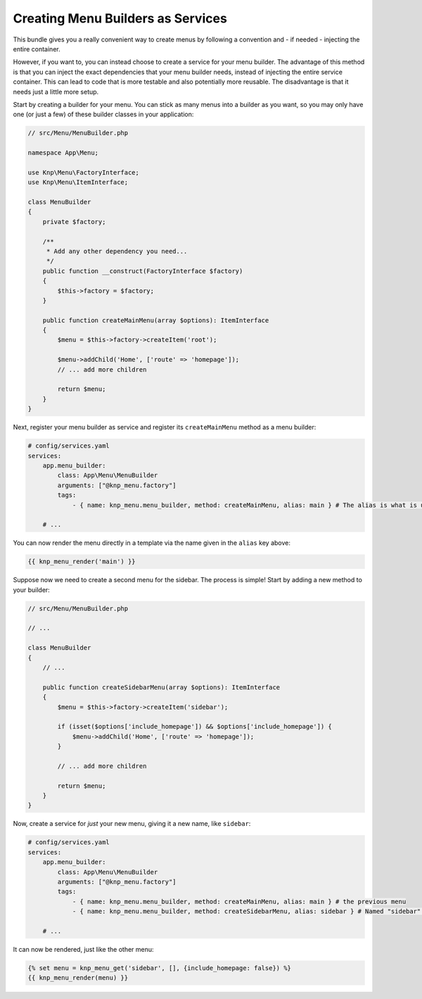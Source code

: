 Creating Menu Builders as Services
==================================

This bundle gives you a really convenient way to create menus by following
a convention and - if needed - injecting the entire container.

However, if you want to, you can instead choose to create a service for your
menu builder. The advantage of this method is that you can inject the exact
dependencies that your menu builder needs, instead of injecting the entire
service container. This can lead to code that is more testable and also potentially
more reusable. The disadvantage is that it needs just a little more setup.

Start by creating a builder for your menu. You can stick as many menus into
a builder as you want, so you may only have one (or just a few) of these
builder classes in your application:

.. code-block:: php

    // src/Menu/MenuBuilder.php

    namespace App\Menu;

    use Knp\Menu\FactoryInterface;
    use Knp\Menu\ItemInterface;

    class MenuBuilder
    {
        private $factory;

        /**
         * Add any other dependency you need...
         */
        public function __construct(FactoryInterface $factory)
        {
            $this->factory = $factory;
        }

        public function createMainMenu(array $options): ItemInterface
        {
            $menu = $this->factory->createItem('root');

            $menu->addChild('Home', ['route' => 'homepage']);
            // ... add more children

            return $menu;
        }
    }

Next, register your menu builder as service and register its ``createMainMenu`` method as a menu builder:

.. code-block:: yaml

    # config/services.yaml
    services:
        app.menu_builder:
            class: App\Menu\MenuBuilder
            arguments: ["@knp_menu.factory"]
            tags:
                - { name: knp_menu.menu_builder, method: createMainMenu, alias: main } # The alias is what is used to retrieve the menu

        # ...

You can now render the menu directly in a template via the name given in the
``alias`` key above:

.. code-block:: html+jinja

    {{ knp_menu_render('main') }}

Suppose now we need to create a second menu for the sidebar. The process
is simple! Start by adding a new method to your builder:

.. code-block:: php

    // src/Menu/MenuBuilder.php

    // ...

    class MenuBuilder
    {
        // ...

        public function createSidebarMenu(array $options): ItemInterface
        {
            $menu = $this->factory->createItem('sidebar');

            if (isset($options['include_homepage']) && $options['include_homepage']) {
                $menu->addChild('Home', ['route' => 'homepage']);
            }

            // ... add more children

            return $menu;
        }
    }

Now, create a service for *just* your new menu, giving it a new name, like
``sidebar``:

.. code-block:: yaml

    # config/services.yaml
    services:
        app.menu_builder:
            class: App\Menu\MenuBuilder
            arguments: ["@knp_menu.factory"]
            tags:
                - { name: knp_menu.menu_builder, method: createMainMenu, alias: main } # the previous menu
                - { name: knp_menu.menu_builder, method: createSidebarMenu, alias: sidebar } # Named "sidebar" this time

        # ...

It can now be rendered, just like the other menu:

.. code-block:: html+jinja

    {% set menu = knp_menu_get('sidebar', [], {include_homepage: false}) %}
    {{ knp_menu_render(menu) }}
